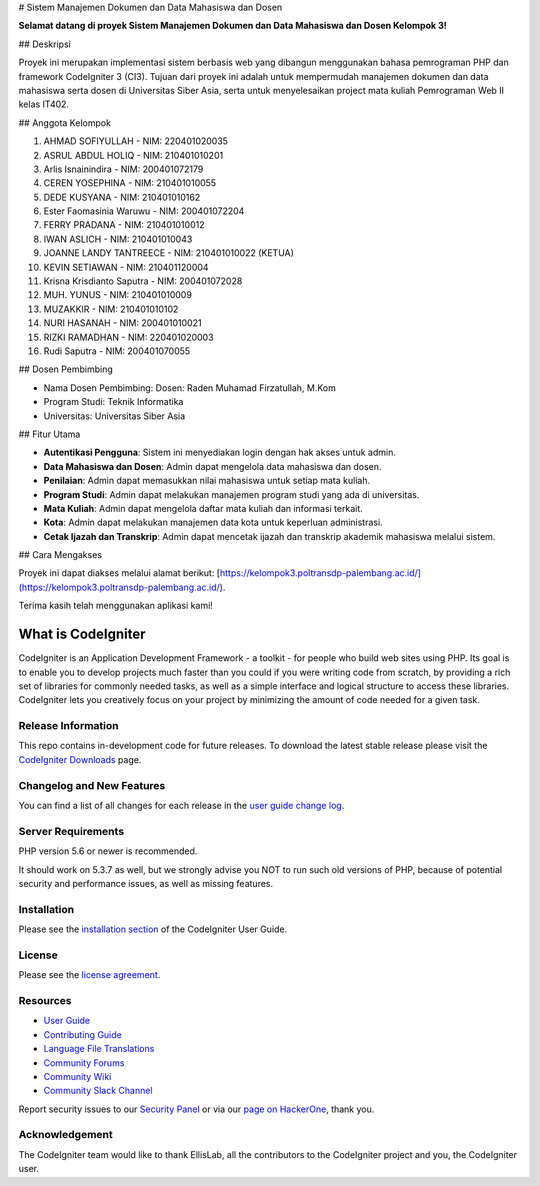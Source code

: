 # Sistem Manajemen Dokumen dan Data Mahasiswa dan Dosen

**Selamat datang di proyek Sistem Manajemen Dokumen dan Data Mahasiswa dan Dosen Kelompok 3!**

## Deskripsi

Proyek ini merupakan implementasi sistem berbasis web yang dibangun menggunakan bahasa pemrograman PHP dan framework CodeIgniter 3 (CI3). Tujuan dari proyek ini adalah untuk mempermudah manajemen dokumen dan data mahasiswa serta dosen di Universitas Siber Asia, serta untuk menyelesaikan project mata kuliah Pemrograman Web II kelas IT402.

## Anggota Kelompok

1. AHMAD SOFIYULLAH - NIM: 220401020035
2. ASRUL ABDUL HOLIQ - NIM: 210401010201
3. Arlis Isnainindira - NIM: 200401072179
4. CEREN YOSEPHINA - NIM: 210401010055
5. DEDE KUSYANA - NIM: 210401010162
6. Ester Faomasinia Waruwu - NIM: 200401072204
7. FERRY PRADANA - NIM: 210401010012
8. IWAN ASLICH - NIM: 210401010043
9. JOANNE LANDY TANTREECE - NIM: 210401010022 (KETUA)
10. KEVIN SETIAWAN - NIM: 210401120004
11. Krisna Krisdianto Saputra - NIM: 200401072028
12. MUH. YUNUS - NIM: 210401010009
13. MUZAKKIR - NIM: 210401010102
14. NURI HASANAH - NIM: 200401010021
15. RIZKI RAMADHAN - NIM: 220401020003
16. Rudi Saputra - NIM: 200401070055

## Dosen Pembimbing

- Nama Dosen Pembimbing: Dosen: Raden Muhamad Firzatullah, M.Kom
- Program Studi: Teknik Informatika
- Universitas: Universitas Siber Asia

## Fitur Utama

- **Autentikasi Pengguna**: Sistem ini menyediakan login dengan hak akses untuk admin.
- **Data Mahasiswa dan Dosen**: Admin dapat mengelola data mahasiswa dan dosen.
- **Penilaian**: Admin dapat memasukkan nilai mahasiswa untuk setiap mata kuliah.
- **Program Studi**: Admin dapat melakukan manajemen program studi yang ada di universitas.
- **Mata Kuliah**: Admin dapat mengelola daftar mata kuliah dan informasi terkait.
- **Kota**: Admin dapat melakukan manajemen data kota untuk keperluan administrasi.
- **Cetak Ijazah dan Transkrip**: Admin dapat mencetak ijazah dan transkrip akademik mahasiswa melalui sistem.

## Cara Mengakses

Proyek ini dapat diakses melalui alamat berikut: [https://kelompok3.poltransdp-palembang.ac.id/](https://kelompok3.poltransdp-palembang.ac.id/).

Terima kasih telah menggunakan aplikasi kami!

###################
What is CodeIgniter
###################

CodeIgniter is an Application Development Framework - a toolkit - for people
who build web sites using PHP. Its goal is to enable you to develop projects
much faster than you could if you were writing code from scratch, by providing
a rich set of libraries for commonly needed tasks, as well as a simple
interface and logical structure to access these libraries. CodeIgniter lets
you creatively focus on your project by minimizing the amount of code needed
for a given task.

*******************
Release Information
*******************

This repo contains in-development code for future releases. To download the
latest stable release please visit the `CodeIgniter Downloads
<https://codeigniter.com/download>`_ page.

**************************
Changelog and New Features
**************************

You can find a list of all changes for each release in the `user
guide change log <https://github.com/bcit-ci/CodeIgniter/blob/develop/user_guide_src/source/changelog.rst>`_.

*******************
Server Requirements
*******************

PHP version 5.6 or newer is recommended.

It should work on 5.3.7 as well, but we strongly advise you NOT to run
such old versions of PHP, because of potential security and performance
issues, as well as missing features.

************
Installation
************

Please see the `installation section <https://codeigniter.com/userguide3/installation/index.html>`_
of the CodeIgniter User Guide.

*******
License
*******

Please see the `license
agreement <https://github.com/bcit-ci/CodeIgniter/blob/develop/user_guide_src/source/license.rst>`_.

*********
Resources
*********

-  `User Guide <https://codeigniter.com/docs>`_
-  `Contributing Guide <https://github.com/bcit-ci/CodeIgniter/blob/develop/contributing.md>`_
-  `Language File Translations <https://github.com/bcit-ci/codeigniter3-translations>`_
-  `Community Forums <http://forum.codeigniter.com/>`_
-  `Community Wiki <https://github.com/bcit-ci/CodeIgniter/wiki>`_
-  `Community Slack Channel <https://codeigniterchat.slack.com>`_

Report security issues to our `Security Panel <mailto:security@codeigniter.com>`_
or via our `page on HackerOne <https://hackerone.com/codeigniter>`_, thank you.

***************
Acknowledgement
***************

The CodeIgniter team would like to thank EllisLab, all the
contributors to the CodeIgniter project and you, the CodeIgniter user.

